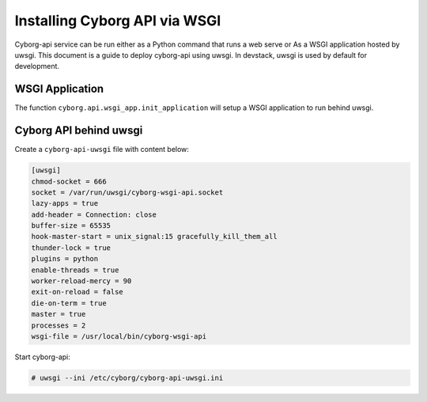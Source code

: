 ==============================
Installing Cyborg API via WSGI
==============================

Cyborg-api service can be run either as a Python command that runs a web serve
or As a WSGI application hosted by uwsgi. This document is a guide to deploy
cyborg-api using uwsgi. In devstack, uwsgi is used by default for development.

WSGI Application
----------------

The function ``cyborg.api.wsgi_app.init_application`` will setup a WSGI
application to run behind uwsgi.

Cyborg API behind uwsgi
-----------------------

Create a ``cyborg-api-uwsgi`` file with content below:

.. code-block:: ini

    [uwsgi]
    chmod-socket = 666
    socket = /var/run/uwsgi/cyborg-wsgi-api.socket
    lazy-apps = true
    add-header = Connection: close
    buffer-size = 65535
    hook-master-start = unix_signal:15 gracefully_kill_them_all
    thunder-lock = true
    plugins = python
    enable-threads = true
    worker-reload-mercy = 90
    exit-on-reload = false
    die-on-term = true
    master = true
    processes = 2
    wsgi-file = /usr/local/bin/cyborg-wsgi-api

.. end

Start cyborg-api:

.. code-block:: console

    # uwsgi --ini /etc/cyborg/cyborg-api-uwsgi.ini

.. end
